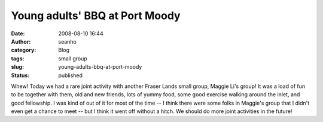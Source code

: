 Young adults' BBQ at Port Moody
###############################
:date: 2008-08-10 16:44
:author: seanho
:category: Blog
:tags: small group
:slug: young-adults-bbq-at-port-moody
:status: published

Whew! Today we had a rare joint activity with another Fraser Lands small
group, Maggie Li's group! It was a load of fun to be together with them,
old and new friends, lots of yummy food, some good exercise walking
around the inlet, and good fellowship. I was kind of out of it for most
of the time -- I think there were some folks in Maggie's group that I
didn't even get a chance to meet -- but I think it went off without a
hitch. We should do more joint activities in the future!
